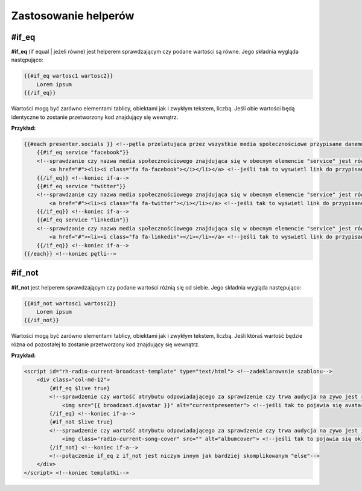 =====================
Zastosowanie helperów
=====================
#if_eq
----------
**#if_eq** (if equal | jeżeli równe) jest helperem sprawdzającym czy podane wartości są równe.
Jego składnia wygląda następująco:

.. code-block:: html

    {{#if_eq wartosc1 wartosc2}}
        Lorem ipsum
    {{/if_eq}}
Wartości mogą być zarówno elementami tablicy, obiektami jak i zwykłym tekstem, liczbą.
Jeśli obie wartości będą identyczne to zostanie przetworzony kod znajdujący się wewnątrz.

**Przykład:**

.. code-block:: html

    {{#each presenter.socials }} <!--pętla przelatująca przez wszystkie media społecznościowe przypisane danemu prezenterowi-->
        {{#if_eq service "facebook"}}
        <!--sprawdzanie czy nazwa media społecznościowego znajdująca się w obecnym elemencie "service" jest równa string-owi "facebook"--> 
            <a href="#"><li><i class="fa fa-facebook"></i></li></a> <!--jeśli tak to wyswietl link do przypisanego profilu Facebook-->
        {{/if_eq}} <!--koniec if-a-->
        {{#if_eq service "twitter"}}
        <!--sprawdzanie czy nazwa media społecznościowego znajdująca się w obecnym elemencie "service" jest równa string-owi "twitter"--> 
            <a href="#"><li><i class="fa fa-twitter"></i></li></a> <!--jeśli tak to wyswietl link do przypisanego profilu Twitter-->
        {{/if_eq}} <!--koniec if-a-->
        {{#if_eq service "linkedin"}}
        <!--sprawdzanie czy nazwa media społecznościowego znajdująca się w obecnym elemencie "service" jest równa string-owi "linkedin"--> 
            <a href="#"><li><i class="fa fa-linkedin"></i></li></a> <!--jeśli tak to wyswietl link do przypisanego profilu LinkedIn-->
        {{/if_eq}} <!--koniec if-a-->
    {{/each}} <!--koniec pętli-->

#if_not
----------
**#if_not** jest helperem sprawdzającym czy podane wartości różnią się od siebie.
Jego składnia wygląda następująco:

.. code-block:: html

    {{#if_not wartosc1 wartosc2}}
        Lorem ipsum
    {{/if_not}}
Wartości mogą być zarówno elementami tablicy, obiektami jak i zwykłym tekstem, liczbą.
Jeśli któraś wartość będzie różna od pozostałej to zostanie przetworzony kod znajdujący się wewnątrz.

**Przykład:**

.. code-block:: html

    <script id="rh-radio-current-broadcast-template" type="text/html"> <!--zadeklarowanie szablonu-->
        <div class="col-md-12">
            {#if_eq $live true}
            <!--sprawdzenie czy wartość atrybutu odpowiadającego za sprawdzenie czy trwa audycja na zywo jest równa true-->
                <img src="{{ broadcast.djavatar }}" alt="currentpresenter"> <!--jeśli tak to pojawia się avatar prezentera-->
            {/if_eq} <!--koniec if-a-->
            {#if_not $live true}
            <!--sprawdzenie czy wartość atrybutu odpowiadającego za sprawdzenie czy trwa audycja na zywo jest inna niż true-->
                <img class="radio-current-song-cover" src="" alt="albumcover"> <!--jeśli tak to pojawia się okładka piosenki-->
            {/if_not} <!--koniec if-a-->
            <!--połączenie if_eq z if_not jest niczym innym jak bardziej skomplikowanym "else"-->
        </div>
    </script> <!--koniec templatki-->

